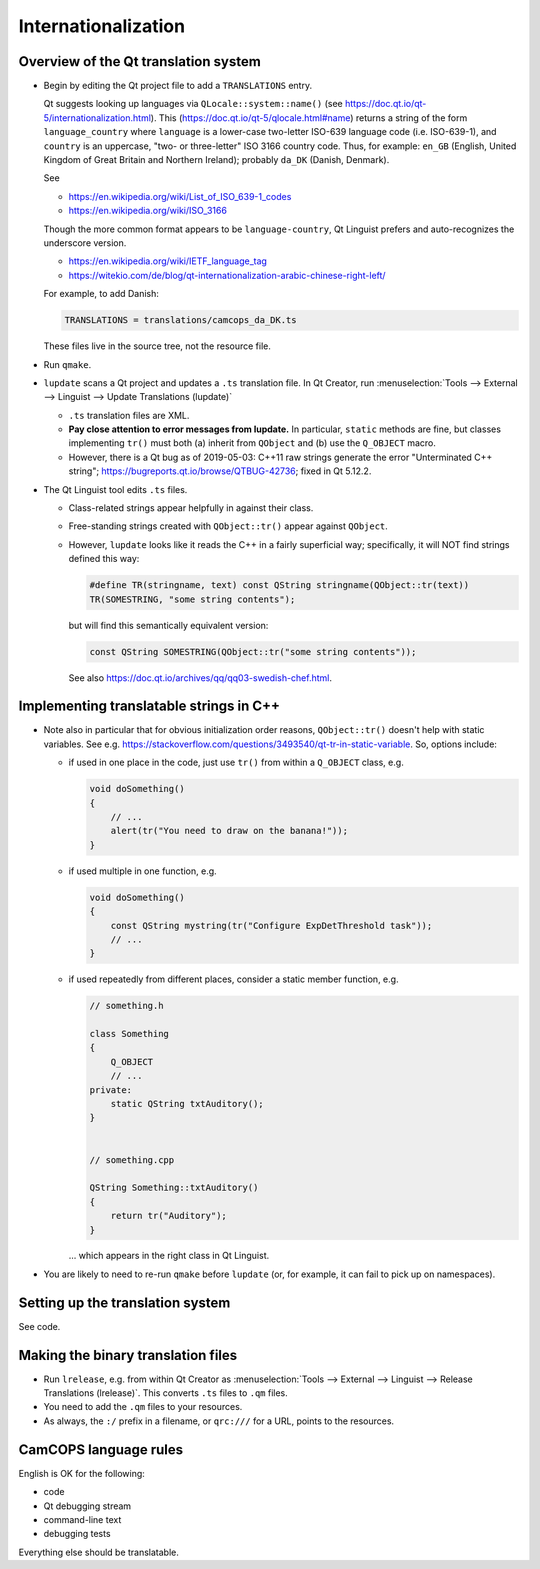 ..  docs/source/developer/internationalization.rst

..  Copyright (C) 2012-2019 Rudolf Cardinal (rudolf@pobox.com).
    .
    This file is part of CamCOPS.
    .
    CamCOPS is free software: you can redistribute it and/or modify
    it under the terms of the GNU General Public License as published by
    the Free Software Foundation, either version 3 of the License, or
    (at your option) any later version.
    .
    CamCOPS is distributed in the hope that it will be useful,
    but WITHOUT ANY WARRANTY; without even the implied warranty of
    MERCHANTABILITY or FITNESS FOR A PARTICULAR PURPOSE. See the
    GNU General Public License for more details.
    .
    You should have received a copy of the GNU General Public License
    along with CamCOPS. If not, see <http://www.gnu.org/licenses/>.

Internationalization
--------------------

Overview of the Qt translation system
~~~~~~~~~~~~~~~~~~~~~~~~~~~~~~~~~~~~~

- Begin by editing the Qt project file to add a ``TRANSLATIONS`` entry.

  Qt suggests looking up languages via ``QLocale::system::name()`` (see
  https://doc.qt.io/qt-5/internationalization.html). This
  (https://doc.qt.io/qt-5/qlocale.html#name) returns a string of the form
  ``language_country`` where ``language`` is a lower-case two-letter ISO-639
  language code (i.e. ISO-639-1), and ``country`` is an uppercase, "two- or
  three-letter" ISO 3166 country code. Thus, for example: ``en_GB`` (English,
  United Kingdom of Great Britain and Northern Ireland); probably ``da_DK``
  (Danish, Denmark).

  See

  - https://en.wikipedia.org/wiki/List_of_ISO_639-1_codes
  - https://en.wikipedia.org/wiki/ISO_3166

  Though the more common format appears to be ``language-country``, Qt Linguist
  prefers and auto-recognizes the underscore version.

  - https://en.wikipedia.org/wiki/IETF_language_tag
  - https://witekio.com/de/blog/qt-internationalization-arabic-chinese-right-left/

  For example, to add Danish:

  .. code-block:: none

    TRANSLATIONS = translations/camcops_da_DK.ts

  These files live in the source tree, not the resource file.

- Run ``qmake``.

- ``lupdate`` scans a Qt project and updates a ``.ts`` translation file.
  In Qt Creator, run :menuselection:`Tools --> External --> Linguist --> Update
  Translations (lupdate)`

  - ``.ts`` translation files are XML.
  - **Pay close attention to error messages from lupdate.**
    In particular, ``static`` methods are fine, but classes implementing
    ``tr()`` must both (a) inherit from ``QObject`` and (b) use the
    ``Q_OBJECT`` macro.
  - However, there is a Qt bug as of 2019-05-03: C++11 raw strings generate the
    error "Unterminated C++ string";
    https://bugreports.qt.io/browse/QTBUG-42736; fixed in Qt 5.12.2.

- The Qt Linguist tool edits ``.ts`` files.

  - Class-related strings appear helpfully in against their class.
  - Free-standing strings created with ``QObject::tr()`` appear against
    ``QObject``.
  - However, ``lupdate`` looks like it reads the C++ in a fairly superficial
    way; specifically, it will NOT find strings defined this way:

    .. code-block:: cpp

        #define TR(stringname, text) const QString stringname(QObject::tr(text))
        TR(SOMESTRING, "some string contents");

    but will find this semantically equivalent version:

    .. code-block:: cpp

        const QString SOMESTRING(QObject::tr("some string contents"));

    See also https://doc.qt.io/archives/qq/qq03-swedish-chef.html.


Implementing translatable strings in C++
~~~~~~~~~~~~~~~~~~~~~~~~~~~~~~~~~~~~~~~~

- Note also in particular that for obvious initialization order reasons,
  ``QObject::tr()`` doesn't help with static variables. See e.g.
  https://stackoverflow.com/questions/3493540/qt-tr-in-static-variable.
  So, options include:

  - if used in one place in the code, just use ``tr()`` from within a
    ``Q_OBJECT`` class, e.g.

    .. code-block:: cpp

        void doSomething()
        {
            // ...
            alert(tr("You need to draw on the banana!"));
        }

  - if used multiple in one function, e.g.

    .. code-block:: cpp

        void doSomething()
        {
            const QString mystring(tr("Configure ExpDetThreshold task"));
            // ...
        }

  - if used repeatedly from different places, consider a static member
    function, e.g.

    .. code-block:: cpp

        // something.h

        class Something
        {
            Q_OBJECT
            // ...
        private:
            static QString txtAuditory();
        }


        // something.cpp

        QString Something::txtAuditory()
        {
            return tr("Auditory");
        }

    ... which appears in the right class in Qt Linguist.

- You are likely to need to re-run ``qmake`` before ``lupdate`` (or, for
  example, it can fail to pick up on namespaces).


Setting up the translation system
~~~~~~~~~~~~~~~~~~~~~~~~~~~~~~~~~

See code.


Making the binary translation files
~~~~~~~~~~~~~~~~~~~~~~~~~~~~~~~~~~~

- Run ``lrelease``, e.g. from within Qt Creator as :menuselection:`Tools -->
  External --> Linguist --> Release Translations (lrelease)`. This converts
  ``.ts`` files to ``.qm`` files.

- You need to add the ``.qm`` files to your resources.

- As always, the ``:/`` prefix in a filename, or ``qrc:///`` for a URL, points
  to the resources.


CamCOPS language rules
~~~~~~~~~~~~~~~~~~~~~~

English is OK for the following:

- code
- Qt debugging stream
- command-line text
- debugging tests

Everything else should be translatable.
